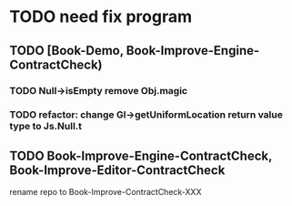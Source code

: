 * TODO need fix program
** TODO [Book-Demo,  Book-Improve-Engine-ContractCheck)
*** TODO Null->isEmpty remove Obj.magic
*** TODO refactor: change Gl->getUniformLocation return value type to Js.Null.t


** TODO Book-Improve-Engine-ContractCheck, Book-Improve-Editor-ContractCheck
rename repo to Book-Improve-ContractCheck-XXX
